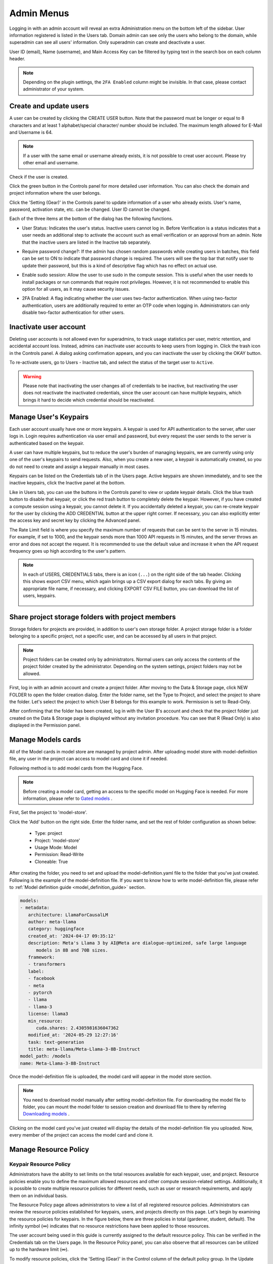 .. _admin-menu:

===========
Admin Menus
===========

Logging in with an admin account will reveal an extra Administration menu on the bottom left of the sidebar. 
User information registered is listed in the Users tab. Domain admin can see only the users who belong to the domain, 
while superadmin can see all users' information. Only superadmin can create and deactivate a user.

User ID (email), Name (username), and Main Access Key can be filtered by typing text in the 
search box on each column header.

.. image:: admin_user_page.png
   :alt: User management page

.. note::

   Depending on the plugin settings, the ``2FA Enabled`` column might be invisible. In that 
   case, please contact administrator of your system.


Create and update users
-----------------------

A user can be created by clicking the CREATE USER button. Note that the password
must be longer or equal to 8 characters and at least 1 alphabet/special
character/ number should be included. The maximum length allowed for E-Mail and Username is 64.

.. note::

   If a user with the same email or username already exists, it is not possible to
   creat user account. Please try other email and username.

.. image:: create_user_dialog.png
   :width: 500
   :align: center
   :alt: Create user dialog

Check if the user is created.

.. image:: check_if_user_created.png
   :alt: User management page

Click the green button in the Controls panel for more detailed user
information. You can also check the domain and project information where the
user belongs.

.. image:: user_detail_dialog.png
   :width: 500
   :align: center
   :alt: Detailed information of a user

Click the 'Setting (Gear)' in the Controls panel to update information of a user who
already exists. User's name, password, activation state, etc. can be changed. User ID cannot be changed.

.. image:: user_update_dialog.png
   :width: 350
   :align: center
   :alt: User update dialog

Each of the three items at the bottom of the dialog has the following functions.

* User Status: Indicates the user's status. Inactive users cannot log
  in. Before Verification is a status indicates that a user needs an additional
  step to activate the account such as email verification or an approval from an
  admin. Note that the inactive users are listed in the Inactive tab separately.

  .. image:: active_user_selection.png
     :width: 350
     :align: center
* Require password change?: If the admin has chosen random passwords while
  creating users in batches, this field can be set to ON to indicate that
  password change is required. The users will see the top bar that notify user
  to update their password, but this is a kind of descriptive flag which has no
  effect on actual use.
* Enable sudo session: Allow the user to use sudo in the compute session.
  This is useful when the user needs to install packages or run commands that
  require root privileges. However, it is not recommended to enable this option
  for all users, as it may cause security issues.
* 2FA Enabled: A flag indicating whether the user uses two-factor authentication.
  When using two-factor authentication, users are additionally required to enter an
  OTP code when logging in. Administrators can only disable two-factor authentication
  for other users.

Inactivate user account
-----------------------

Deleting user accounts is not allowed even for superadmins, to track usage
statistics per user, metric retention, and accidental account loss. Instead,
admins can inactivate user accounts to keep users from logging in. Click the
trash icon in the Controls panel. A dialog asking confirmation appears, and
you can inactivate the user by clicking the OKAY button.

.. image:: user_deactivate_confirmation.png
   :width: 600
   :align: center
   :alt: Deactivating user account

To re-activate users, go to Users - Inactive tab, and select the status of
the target user to ``Active``.

.. warning::

   Please note that inactivating the user changes all of credentials to be inactive,
   but reactivating the user does not reactivate the inactivated credentials, since the user
   account can have multiple keypairs, which brings it hard to decide which credential
   should be reactivated.


Manage User's Keypairs
----------------------

Each user account usually have one or more keypairs. A keypair is used for API
authentication to the server, after user logs in. Login requires
authentication via user email and password, but every request the user sends to
the server is authenticated based on the keypair.

A user can have multiple keypairs, but to reduce the user's burden of managing
keypairs, we are currently using only one of the user's keypairs to send requests.
Also, when you create a new user, a keypair is automatically created, so you do
not need to create and assign a keypair manually in most cases.

Keypairs can be listed on the Credentials tab of in the Users page. Active
keypairs are shown immediately, and to see the inactive keypairs, click the
Inactive panel at the bottom.

.. image:: credential_list_tab.png
   :alt: Credential list page

Like in Users tab, you can use the buttons in the Controls panel to view or
update keypair details. Click the blue trash button to disable that keypair, or
click the red trash button to completely delete the keypair. However, if you
have created a compute session using a keypair, you cannot delete it. If you
accidentally deleted a keypair, you can re-create keypair for the user by
clicking the ADD CREDENTIAL button at the upper right corner. If necessary, you
can also explicitly enter the access key and secret key by clicking the Advanced
panel.

The Rate Limit field is where you specify the maximum number of requests that
can be sent to the server in 15 minutes. For example, if set to 1000,
and the keypair sends more than 1000 API requests in 15 minutes, and the server
throws an error and does not accept the request. It is recommended to use the
default value and increase it when the API request frequency goes up high
according to the user's pattern.

.. image:: add_keypair_dialog.png
   :width: 400
   :align: center
   :alt: Add keypair dialog

.. note::

   In each of USERS, CREDENTIALS tabs, there is an icon (``...``) on the right side of the tab
   header. Clicking this shows export CSV menu, which again brings up a CSV export dialog for
   each tabs. By giving an appropriate file name, if necessary, and clicking EXPORT CSV FILE
   button, you can download the list of users, keypairs.

    .. image:: export_csv_user.png
       :width: 400
       :align: center

.. _sharing-a-group-storage:

Share project storage folders with project members
--------------------------------------------------

Storage folders for projects are provided, in addition to user's own
storage folder. A project storage folder is a folder belonging to a specific
project, not a specific user, and can be accessed by all users in that project.

.. note::
   Project folders can be created only by administrators. Normal users can only
   access the contents of the project folder created by the administrator.
   Depending on the system settings, project folders may not be allowed.

First, log in with an admin account and create a project folder. After moving to
the Data & Storage page, click NEW FOLDER to open the folder creation dialog.
Enter the folder name, set the Type to Project, and select the project to share
the folder.  Let's select the project to which User B belongs for this example
to work. Permission is set to Read-Only.

.. image:: group_folder_creation.png
   :width: 400
   :align: center

After confirming that the folder has been created, log in with the User B's
account and check that the project folder just created on the Data & Storage page
is displayed without any invitation procedure. You can see that R (Read Only) is
also displayed in the Permission panel.

.. image:: group_folder_listed_in_B.png

Manage Models cards
-------------------

All of the Model cards in model store are managed by project admin. 
After uploading model store with model-definition file, any user in the project 
can access to model card and clone it if needed.

Following method is to add model cards from the Hugging Face.

.. note::
   Before creating a model card, getting an access to the specific model on Hugging Face is needed.
   For more information, please refer to `Gated models <https://huggingface.co/docs/hub/models-gated>`_ .

First, Set the project to 'model-store'.

.. image:: select_project_to_model_store.png
   :width: 350
   :alt: Select project to model store
   :align: center

Click the 'Add' button on the right side. Enter the folder name, 
and set the rest of folder configuration as shown below:

   - Type: project
   - Project: 'model-store'
   - Usage Mode: Model
   - Permission: Read-Write
   - Cloneable: True

.. image:: model_store_folder.png
   :width: 500
   :alt: Model store folder
   :align: center

After creating the folder, you need to set and upload the model-definition.yaml file 
to the folder that you've just created. Following is the example of the model-definition file. 
If you want to know how to write model-definition file, 
please refer to :ref:`Model definition guide <model_definition_guide>` section.

.. code:: yaml

   models:
   - metadata:
      architecture: LlamaForCausalLM
      author: meta-llama
      category: huggingface
      created_at: '2024-04-17 09:35:12'
      description: Meta's Llama 3 by AI@Meta are dialogue-optimized, safe large language
         models in 8B and 70B sizes.
      framework:
      - transformers
      label:
      - facebook
      - meta
      - pytorch
      - llama
      - llama-3
      license: llama3
      min_resource:
         cuda.shares: 2.4305981636047362
      modified_at: '2024-05-29 12:27:16'
      task: text-generation
      title: meta-llama/Meta-Llama-3-8B-Instruct
   model_path: /models
   name: Meta-Llama-3-8B-Instruct

Once the model-definition file is uploaded, the model card will appear in the model store section.

.. image:: model_card_added.png
   :alt: Model card added
   :align: center

.. note::
   You need to download model manually after setting model-definition file. For downloading the model file to folder, 
   you can mount the model folder to session creation and download file to there by referring 
   `Downloading models <https://huggingface.co/docs/hub/models-downloading>`_ .

Clicking on the model card you've just created will display the details of the model-definition file you uploaded. 
Now, every member of the project can access the model card and clone it.

.. image:: model_card_detail.png
   :alt: Model card detail
   :align: center

Manage Resource Policy
----------------------

Keypair Resource Policy
~~~~~~~~~~~~~~~~~~~~~~~

Administrators have the ability to set limits on the total resources available for each keypair, user, and project.
Resource policies enable you to define the maximum allowed resources and other compute session-related settings.
Additionally, it is possible to create multiple resource policies for different needs, 
such as user or research requirements, and apply them on an individual basis. 

The Resource Policy page allows administrators to view a list of all registered resource policies. 
Administrators can review the resource policies established for keypairs, users, and projects directly on this page.  
Let's begin by examining the resource policies for keypairs. In the figure below, there are
three policies in total (gardener, student, default). The infinity symbol (∞)
indicates that no resource restrictions have been applied to those resources.

.. image:: resource_policy_page.png
   :alt: Resource policy page

The user account being used in this guide is currently assigned to the default
resource policy. This can be verified in the Credentials tab on the Users page.
In the Resource Policy panel, you can also observe that all resources can be
utilized up to the hardware limit (∞).

.. image:: credentials.png

To modify resource policies, click the 'Setting (Gear)' in the Control column of the
default policy group. In the Update Resource Policy dialog, every option is
editable except for Policy Name, which serves as the primary key for
distinguishing resource policies in the list. Uncheck the Unlimited checkbox
at the bottom of CPU, RAM, and fGPU, and set the resource limits to the desired
values. Ensure that the allocated resources are less than the total hardware
capacity. In this case, set CPU, RAM, and fGPU to 2, 4, and 1 respectively.
Click the OK button to apply the updated resource policy.

.. image:: update_resource_policy.png
   :width: 400
   :align: center
   :alt: Update resource policy dialog

About details of each option in resource policy dialog, see the description below.

* Resource Policy
   * CPU: Specify the maximum amount of CPU cores. (max value: 512)
   * Memory: Specify the maximum amount of memory in GB. It would be good practice
     to set memory twice as large as the maximum value of GPU memory. (max value: 1024)
   * CUDA-capable GPU: Specify the maximum amount of physical GPUs. If fractional GPU
     is enabled by the server, this setting has no effect. (max value: 64)
   * CUDA-capable GPU (fractional): Fractional GPU (fGPU) is literally split a single
     GPU to multiple partitions in order to use GPU efficiently. Notice that the minimum
     amount of fGPU required is differed by each image. If fractional GPU is not enabled
     by the server, this settings has no effect. (max value: 256)

* Sessions
   * Container Per Session: The maximum number of containers per session.
     To make a user to create a cluster session, this value should be greater than 1.
     (max value: 100)
   * Session Lifetime (sec.): Limits the maximum lifetime of a compute session
     from the reservation in the active status, including ``PENDING`` and
     ``RUNNING`` statuses. After this time, the session will be force-terminated
     even if it is fully utilized. This will be useful to prevent the session
     from running indefinitely.
   * Concurrent Jobs: Maximum number of concurrent compute session per keypair.
     If this value is set to 3, for example, users bound to this resource policy
     cannot create more than 3 compute sessions simultaneously. (max value: 100)
   * Idle timeout (sec.): Configurable period of time during which the user can
     leave their session untouched. If there is no activity at all on a
     compute session for idle timeout, the session will be garbage collected
     and destroyed automatically. The criteria of the "idleness" can be
     various and set by the administrators. (max value: 15552000 (approx. 180 days))

* Folders
   * Allowed hosts: Many NFS mountpoints are supported. This field limits
     the accessibility to them. Even if a NFS named "data-1" is mounted, 
     users cannot access it unless it is allowed by resource policy.
   * (Deprecated since 23.09.4) Max. #: the maximum number of storage folders that
     can be created/invited. (max value: 100).

In the keypair resource policy list, check that the Resources value of the default
policy has been updated.

.. image:: update_check.png
   :width: 400
   :align: center

You can create a new resource policy by clicking the Create button. Each setting
value is the same as described above.

To create a resource policy and associate it with a keypair, go to the
Credentials tab of the Users page, click the gear button located in the
Controls column of the desired keypair, and click the Select Policy field to
choose it.

You can also delete each of resource keypairs by clicking trash can icon
in the Control column. When you click the icon, the confirmation popup will appears.
Click 'Delete' button to erase."

.. image:: resource_policy_delete_dialog.png
   :width: 350
   :align: center

.. note::

   If there's any users (including inactive users) following a resource policy to be deleted,
   deletion may not be done. Before deleting a resource policy, please make sure that
   no users remain under the resource policy.

If you want to hide or show specific columns, click the 'Setting (Gear)' at the bottom right of the
table. This will bring up a dialog where you can select the columns you want to display.

.. image:: keypair_resource_policy_table_setting.png
   :width: 350
   :align: center
   :alt: Keypair resource policy table settings


User Resource Policy
~~~~~~~~~~~~~~~~~~~~

Starting from version 24.03, user resource policy management is available. While each
user can have multiple keypairs, a user can only have one user resource policy. In the user
resource policy page, users can set restrictions on various settings related to folders such as
Max Folder Count and Max Folder Size, as well as individual resource limits like Max Session
Count Per Model Session and Max Customized Image Count.

.. image:: user_resource_policy_list.png
   :alt: User resource policy list

To create a new user resource policy, click the Create button.

.. image:: create_user_resource_policy.png
   :width: 350
   :align: center
   :alt: Create user resource policy dialog

- Name: The name of the user resource policy.
- Max Folder Count: The maximum number of folders that the user can create.
  If the user's folder count exceeds this value, user cannot create a new folder.
  If set to Unlimited, it is displayed as "∞".
- Max Folder Size: The maximum size of the user's storage space. If
  user's storage space exceeds this value, user cannot create a new data
  folder. If set to Unlimited, it is displayed as "∞".
- Max Session Count Per Model Session: The maximum number of available sessions per model
  service created by a user. Increasing this value can put a heavy load on the session
  scheduler and potentially lead to system downtime, so please caution when
  adjusting this setting.
- Max Customized Image Count: The maximum number of customized images that
  user can create. If user's customized image count exceeds this value,
  user cannot create a new customized image. If you want to know more about customized 
  images, please refer to the :ref:`My Environments<my-environments>` section.
- ID: The ID of the user resource policy.
- Created At: The date and time when the user resource policy was created.


To update, click the 'Setting (Gear)' button in the control column. To delete, click the trash can
button.

.. note::

   Changing a resource policy may affect all users who use that policy, so use
   it with caution.

Similar to keypair resource policy, users can select and display only columns users want by
clicking the 'Setting (Gear)' button at the bottom right of the table.


Project Resource Policy
~~~~~~~~~~~~~~~~~~~~~~~

Starting from version 24.03, project resource policy management is available. Project
resource policies manage storage space (quota) and folder-related limitations for projects.

When clicking the Project tab of the Resource Policy page, you can see the list of project
resource policy.

.. image:: project_resource_policy_list.png
   :alt: Project resource policy list

To create a new project resource policy, click the 'Create' button at the top right of the table.

.. image:: create_project_resource_policy.png
   :width: 350
   :align: center
   :alt: Create project resource policy dialog

- Name: The name of the project resource policy.
- Max Folder Count: The maximum number of project folders that an administrator can create.
  If the project folder count exceeds this value, the administrator will not be able to create
  a new project folder. If set to Unlimited, it will be displayed as "∞".
- Max Folder Size: The maximum size of the project's storage space. If the project's storage
  space exceeds this value, the administrator cannot create a new project folder. If set to
  Unlimited, it is displayed as "∞".

The meaning of each field is similar to the user resource policy. The difference is that the
project resource policy is applied to the project folders, while the user resource policy is
applied to the user folders.

If you want to make changes, click the 'Setting (Gear)' button in the control column. Resource policy
names cannot be edited. Deletion can be done by clicking the trash can icon button.

.. note::
   Changing a resource policy may affect all users who use that policy,
   so use it with caution.

You can select and display only the columns you want by clicking the 'Setting (Gear)' button at the
bottom right of the table.

Exporting current resource policy as CSV
~~~~~~~~~~~~~~~~~~~~~~~~~~~~~~~~~~~~~~~~

To save the current resource policy as a file, click on the 'Tools' menu located at the top left of each tab. Once you click the menu, download dialog will appear. 

.. image:: keypair_export.png
   :width: 350
   :align: center
   :alt: Keypair export 

Manage Images
-------------

Admins can manage images, which are used in creating a compute session, in the
Images tab of the Environments page. In the tab, meta information of all images
currently in the server is displayed. You can check information such
as registry, namespace, image name, image's based OS, digest, and minimum
resources required for each image. For images downloaded to one or more agent
nodes, there will be a ``installed`` tag in each Status column.

.. note::
   The feature to install images by selecting specific agents is currently
   under development.

.. image:: image_list_page.png
   :alt: Image list page

You can change the minimum resource requirements for each image by clicking the
'Setting (Gear)' in the Controls panel. Each image has hardware and resource
requirements for minimal operation. (For example, for GPU-only images, there
must be a minimum allocated GPU.) The default value for the minimum resource
amount is provided as embedded in the image's metadata. If an attempt is made to
create a compute session with a resource that is less than the amount of
resources specified in each image, the request is automatically adjusted to the
minimum resource requirements for the image and then generated, not cancelled. 

.. warning::
   Don't change the minimum resource requirements to an amount less than the
   predefined value! The minimum resource requirements included in the image
   metadata are values that have been tested and determined. If you are not
   really sure about the minimum amount of resources you want to change, leave
   it in the default.

.. image:: update_image_resource_setting.png
   :width: 500
   :align: center
   :alt: Update image resource setting

Additionally, you can add or modify the supported apps for each image by clicking the 'Apps' icon located in the Controls column.
Once you click the icon, the name of the app and its corresponding port number will be displayed accordingly.

.. image:: manage_app_dialog.png
   :width: 500
   :align: center
   :alt: Manage app dialog

In this interface, you can add supported custom applications by clicking the 'Add' button below. To delete an application, simply click the 'red trash can' button on the right side of each row. 

.. note::
   You need to reinstall the image after changing the managed app.

   .. image:: confirmation_dialog_for_manage_app_change_in_image.png
      :width: 300
      :align: center
      :alt: Confirmation dialog for manage app change in image


Manager docker registry
-----------------------

You can click on the Registries tab in Environments page to see the information
of the docker registry that are currently connected. ``cr.backend.ai`` is
registered by default, and it is a registry provided by Harbor.

.. note::
   In the offline environment, the default registry is not accessible, so
   click the trash icon on the right to delete it.

Click the refresh icon in Controls to update image metadata for the platform from
the connected registry. Image information which does not have labels for
the platform among the images stored in the registry is not updated.

.. image:: image_registries_page.png
   :alt: Registries page

You can add your own private docker registry by clicking the ADD REGISTRY
button. Note that Registry Hostname and Registry URL address must be set
identically, and in the case of Registry URL, a scheme such as ``http://`` or
``https://`` must be explicitly attached. Also, images stored in the registry
must have a name prefixed with Registry Hostname. Username and Password are
optional and can be filled in if you set separate authentication settings in the
registry.

.. image:: add_registry_dialog.png
   :width: 350
   :align: center
   :alt: Add registry dialog

You can also update the information of an existing registry, except the
hostname.

Even if you created a registry and update meta information, users cannot use the
images in the registry, immediately. Just as you had to register the allowed hosts
to use the storage host, you must register the registry in the allowed docker
registries field at the domain or project level, after registering the registry,
so that users in the domain or project can access the registry image. Allowed
docker registries can be registered using the Control-Panel with domain and project
management. The function to set the allowed docker registries in the keypair's
resource policy is not provided yet.


Manage resource preset
----------------------

The following predefined resource presets are displayed in the Resource
allocation panel when creating a compute session. Superadmin can manage these
resource presets.

.. image:: resource_presets_in_resource_monitor.png
   :width: 350
   :align: center
   :alt: Resource presets in compute session launch dialog

Go to the Resource Presets tab on the Environment page. You can check the list
of currently defined resource presets.

.. image:: resource_preset_list.png
   :alt: Resource presets tab

You can set resources such as CPU, RAM, fGPU, etc. to be provided by the
resource preset by clicking the 'Setting (Gear)' (cogwheel) in the Controls panel.
In the example below, the GPU field is disabled since the GPU provision mode of
the  server is set to "fractional". After setting the resources with
the desired values, save it and check if the corresponding preset is displayed
when creating a compute session. If available resources are less
than the amount of resources defined in the preset, the corresponding preset
would not be shown.

.. image:: modify_resource_preset_dialog.png
   :width: 350
   :align: center
   :alt: Modify resource preset dialog

Also you can create resource preset by Clicking CREATE PRESETS button in the
right top of the Resource Presets tab. You cannot create the same resource
preset name that already exists, since it is the key value for distinguishing
each resource preset.

.. image:: create_resource_preset_dialog.png
   :width: 350
   :align: center
   :alt: Create resource preset dialog


Manage agent nodes
------------------

Superadmins can view the list of agent worker nodes, currently connected to
the platform, by visiting the Resources page. You can check agent node's IP,
connecting time, actual resources currently in use, etc. The Web-UI does
not provide the function to manipulate agent nodes.

Query agent nodes
~~~~~~~~~~~~~~~~~

.. image:: agent_list.png
   :alt: Agent node list

Also You can see exact usage about the resources in the agent worker node
by Click note icon in the Control panel.

.. image:: detailed_agent_node_usage_information.png
   :width: 350
   :align: center
   :alt: Detailed agent node usage information

On Terminated tab, you can check the information of the agents that has been
connected once and then terminated or disconnected. It can be used as a
reference for node management. If the list is empty, then it means
that there's no disconnection or termination occurred.

.. image:: terminated_agent_list.png
   :alt: Terminated agent node list

Set schedulable status of agent nodes
~~~~~~~~~~~~~~~~~~~~~~~~~~~~~~~~~~~~~

You may want to prevent new compute sessions from being scheduled to an Agent
service without stopping it. In this case, you can disable the Schedulable
status of the Agent. Then, you can block the creation of a new session while
preserving the existing sessions on the Agent.

.. image:: agent_settings.png
   :width: 350
   :align: center
   :alt: Agent settings

.. _scheduling-methods:

Manage resource group
---------------------

Agents can be grouped into units called resource (scaling) groups. For example,
let's say there are 3 agents with V100 GPUs and 2 agents with P100 GPUs. You
want to expose two types of GPUs to users separately, then you can group three
V100 agents into one resource group, and the remaining two P100 agents into
another resource group.

Adding a specific agent to a specific resource group is not currently handled in
the Web-UI, and it can be done by editing agent config file from the installation
location and restart the agent daemon. Management of the resource groups is
possible in Resource Group tab of the Resource page.

.. image:: scaling_group_tab.png
   :alt: Resource group tab

You can edit a resource group by clicking the 'Setting (Gear)' in the Control
panel. In the Select scheduler field, you can choose the scheduling method for
creating a compute session. Currently, there are three types: ``FIFO``, ``LIFO``, and
``DRF``. ``FIFO`` and ``LIFO`` are scheduling methods creating the first- or the
last-enqueued compute session in the job queue. ``DRF`` stands for Dominant Resource
Fairness, and it aims to provide resources as fair as possible for each user.
You can deactivate a resource policy by turning off Active Status.

.. image:: modify_resource_group.png
   :width: 350
   :align: center
   :alt: Modify resource group dialog

WSProxy Server Address sets the WSProxy address for the resource group's Agents
to use. If you set a URL in this field, WSProxy will relay the traffic of an app
like Jupyter directly to the compute session via Agent bypassing Manager (v2
API). By enabling the v2 API, you can lower the Manager's burden when using app
services. This also achieves the better efficiency and scalability in deploying
the services. If a direct connection from WSProxy to the Agent node is not
available, however, please leave this field blank to fall back to the v1 API,
which relays the traffic through Manager in a traditional way.

The resource group has further Scheduler Options. The details are described below.

* Allowed session types:
  Since user can choose the type of session, resource group can allow certain type of session.
  You should allow at lest one session types. The allowed session types are Interactive, Batch, and Inference.
* Pending timeout:
  A compute session will be canceled if it stays ``PENDING`` status for longer
  than the Pending timeout. When you wish to prevent a session from remaining
  PENDING indefinitely, set this time. Set this value to zero (0) if you do not
  want to apply the pending timeout feature.
* The number of retries to skip pending session: 
  The number of retries the scheduler tries before skipping a PENDING session.
  It can be configured to prevent the situation where one PENDING session blocks
  the scheduling of the subsequent sessions indefinitely (Head-of-line blocking,
  HOL). If no value is specified, the global value in Etcd will be used (``num
  retries to skip``, default three times).

.. image:: modify_resource_group_scheduler_options.png
   :width: 350
   :align: center
   :alt: Modify resource group scheduler options

You can create a new resource policy by clicking the CREATE button.
Likewise other creating options, you cannot create a resource policy with the name
that already exists, since name is the key value.

.. image:: create_resource_group.png
   :width: 350
   :align: center
   :alt: Create resource group dialog


Storages
--------

On STORAGES tab, you can see what kind of mount volumes (usually NFS) exist.
From 23.03 version, We provide per-user/per-project quota setting on storage that supports quota management.
By using this feature, admin can easily manage and monitor the exact amount of storage usage for each user and project based folder.

.. image:: storage_list.png

In order to set quota, you need to first access to storages tab in resource page.
And then, click 'Setting (Gear)' in control column.

.. note:: 
   Please remind that quota setting is only available in storage that provides quota setting 
   (e.g. XFS, CephFS, NetApp, Purestorage, etc.). Although you can see the usage of storage 
   in quota setting page regardless of storage, you cannot configure the quota which doesn't 
   support quota configuration internally.
   
   .. image:: no_support_quota_setting.png

.. _quota-setting-panel:

Quota Setting Panel
~~~~~~~~~~~~~~~~~~~~

In Quota setting page, there are two panels that represent the corresponding items for each panel's title.

.. image:: quota_setting_page.png

* Overview panel
   * Usage: Shows the actual amount usage of the selected storage.
   * Endpoint: Represents the mount point of the selected storage.
   * Backend Type: The type of storage.
   * Capabilities: The supported feature of the selected storage.

* Quota Settings
   * For User: Configure per-user quota setting here.
   * For Project: Configure per-project quota(project-folder) setting here.
   * ID: Corresponds to user or project id.
   * Hard Limit (GB): Currently set hard limit quota for selected quota.
   * Control: Provides editing the hard limit or even deleting the quota setting.


Set User Quota
~~~~~~~~~~~~~~~~

There are two types of vfolders created by user and admin(project). In this section,
we would like to show how to check current quota setting per-user and how to configure it.   
First, make sure the active tab of quota settings panel is ``For User``. Then, select user you desire to 
check and edit the quota. You can see the quota id that corresponds to user's id and the configuration already set 
in the table, if you already set the quota.   

.. image:: per_user_quota.png

Of course, if you want to edit the quota, you can simply click the Edit button in the control column. After Clicking ``Edit`` button, you may see the small modal that enables configuring quota setting. 
After input the exact amount, don't forget to Click ``OK`` button, unless the changes will not be applied.

.. image:: quota_settings_panel.png


Set Project Quota
~~~~~~~~~~~~~~~~~~

Setting a quota on project-folder is similar to setting a user quota. The difference between setting 
project quota and user quota is to confirm setting the project quota requires one more procedure, 
which is selecting the domain that the project is dependent on. The rest are the same.
As in the picture below, you need to first select the domain, and then select the project.

.. image:: per_project_quota.png


.. image:: per_project_quota_2.png


Unset Quota
~~~~~~~~~~~~

We also provides the feature to unset the quota. Please remind that after removing the quota setting, quota will automatically follows 
user or project default quota, which cannot be set in WebUI. If you want to change the default quota setting, you may need to access to admin-only page.   
By Clicking ``Unset`` button in control column, the small snackbar message will show up and confirm whether you really want to delete the current quota setting. 
If you click ``OK`` button in the snackbar message, then it will delete the quota setting and automatically reset the quota follows to corresponding quota, 
which depends on the quota type(user / project).

.. image:: unset_quota.png


.. note::
   
   If there's no config per user/project, then corresponding values in the user/project resource policy will be set as 
   a default value. For example, If no hard limit value for quota is set, ``max_vfolder_size`` value in the resource policy 
   is used as the default value.




Download session lists
----------------------

There's additional feature in Session page for admin.
On the right side of the FINISHED tab there is a menu marked with ``...``.
When you click this menu, a sub-menu export CSV appears.

.. image:: export_csv_menu.png

If you click this menu, you can download the information of the comcpute sessions
created so far in CSV format. After the following dialog opens, enter an appropriate
file name (if necessary), click the EXPORT button and you will get the CSV file.
Please note that a file name can have up to 255 characters.

.. image:: export_session_dialog.png
   :width: 350
   :align: center


System settings
---------------

In the Configuration page, you can see main settings of the server.
Currently, it provides several controls which can change and list settings.


You can change image auto install and update rule by selecting one option from
``Digest``, ``Tag``, ``None``. ``Digest`` is kind of checksum for the image which
verifies integrity of the image and also enhances  efficiency in downloading images
by reusing duplicated layers. ``Tag`` is only for developing option since it does not
guarantee the Integrity of the image.


.. warning::
   Don't change rule selection unless you completely understand the meaning of each rule.

.. image:: system_setting_about_image.png
   :alt: System setting about image

You can also change settings for scaling and plugins.

.. image:: system_setting_about_scaling_plugins.png
   :alt: System setting about scaling and plugins

When a user launches a multi-node cluster session, which is introduced at
version 20.09, It will dynamically create an overlay network to support
private inter-node communication. Admins can set the value of the Maximum
Transmission Unit (MTU) for the overlay network, if it is certain that the value
will enhance the network speed.

.. image:: overlay_network_setting_dialog.png
   :width: 350
   :align: center
   :alt: Overlay network setting dialog

.. seealso::
   For more information about Cluster session, please refer to
   :ref:`Cluster Compute Session<backendai-cluster-compute-session>` section.

You can edit the configuration per job scheduler by clicking the Scheduler's config button.
The values in the scheduler setting are the defaults to use when there is no scheduler
setting in each :ref:`resource group<scheduling-methods>`. If there is a resource
group-specific setting, this value will be ignored.

Currently supported scheduling methods include ``FIFO``, ``LIFO``, and ``DRF``.
Each method of scheduling is exactly the same as the :ref:`scheduling methods<scheduling-methods>` above.
Scheduler options include session creation retries. Session creation retries refers to the number
of retries to create a session if it fails. If the session cannot be created within the trials,
the request will be ignored and It will process the next request. Currently, changes are
only possible when the scheduler is FIFO.

.. image:: system_setting_dialog_scheduler_settings.png
   :width: 350
   :align: center
   :alt: System setting dialog scheduler settings

.. note::
   We will continue to add broader range of setting controls.

.. note::
   System settings are default settings. If resource group has certain value,
   then it overrides configured value in system settings.


Server management
-----------------

Go to the Maintenance page and you will see some buttons to manage the server.

- RECALCULATE USAGE: Occasionally, due to unstable network connections or
  container management problem of Docker daemon, there may be a case where the
  resource occupied by It does not match the resource actually used by
  the container. In this case, click the RECALCULATE USAGE button to manually
  correct the resource occupancy.
- RESCAN IMAGES: Update image meta information from all registered Docker
  registries. It can be used when a new image is pushed to a
  server-connected docker registry.

.. image:: maintenance_page.png
   :width: 500
   :align: center
   :alt: Maintenance page

.. note::
   We will continue to add other settings needed for management, such as
   removing unused images or registering periodic maintenance schedules.


Detailed Information
---------------------

In Information page, you can see several detailed information and status of each feature.
To see Manager version and API version, check the Core panel. To see whether each component
is compatible or not, check the Component panel.

.. note::

   This page is only for showing current information.

.. image:: information_page.png
   :align: center
   :alt: Information page

.. image:: information_page_2.png
   :align: center
   :alt: Information page 2
